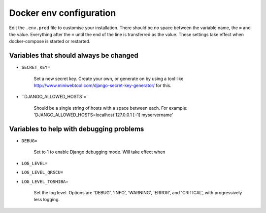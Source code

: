 Docker env configuration
========================

Edit the ``.env.prod`` file to customise your installation. There should be no space between the variable name, the
``=`` and the value. Everything after the ``=`` until the end of the line is transferred as the value. These settings
take effect when docker-compose is started or restarted.

Variables that should always be changed
---------------------------------------

* ``SECRET_KEY=``

    Set a new secret key. Create your own, or generate on by using a tool like
    http://www.miniwebtool.com/django-secret-key-generator/ for this.

* ``DJANGO_ALLOWED_HOSTS`=`

    Should be a single string of hosts with a space between each. For example:
    'DJANGO_ALLOWED_HOSTS=localhost 127.0.0.1 [::1] myservername'


Variables to help with debugging problems
-----------------------------------------

* ``DEBUG=``

    Set to 1 to enable Django debugging mode. Will take effect when

* ``LOG_LEVEL=``
* ``LOG_LEVEL_QRSCU=``
* ``LOG_LEVEL_TOSHIBA=``

    Set the log level. Options are 'DEBUG', 'INFO', 'WARNING', 'ERROR', and 'CRITICAL', with progressively less logging.
